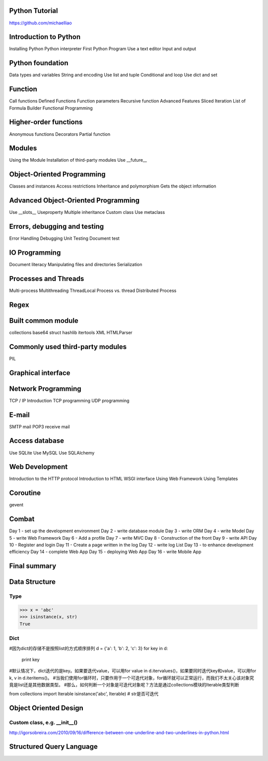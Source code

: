 Python Tutorial
====
https://github.com/michaelliao

Introduction to Python
====
Installing Python
Python interpreter
First Python Program
Use a text editor
Input and output

Python foundation
====
Data types and variables
String and encoding
Use list and tuple
Conditional and loop
Use dict and set

Function
====
Call functions
Defined Functions
Function parameters
Recursive function
Advanced Features
Sliced
Iteration
List of Formula
Builder
Functional Programming

Higher-order functions
====
Anonymous functions
Decorators
Partial function

Modules
====
Using the Module
Installation of third-party modules
Use __future__

Object-Oriented Programming
====
Classes and instances
Access restrictions
Inheritance and polymorphism
Gets the object information

Advanced Object-Oriented Programming
====
Use __slots__
Useproperty
Multiple inheritance
Custom class
Use metaclass

Errors, debugging and testing
====
Error Handling
Debugging
Unit Testing
Document test

IO Programming
====
Document literacy
Manipulating files and directories
Serialization

Processes and Threads
====
Multi-process
Multithreading
ThreadLocal
Process vs. thread
Distributed Process

Regex
====

Built common module
====
collections
base64
struct
hashlib
itertools
XML
HTMLParser

Commonly used third-party modules
====
PIL

Graphical interface
====

Network Programming
====
TCP / IP Introduction
TCP programming
UDP programming

E-mail
====
SMTP mail
POP3 receive mail

Access database
====
Use SQLite
Use MySQL
Use SQLAlchemy

Web Development
====
Introduction to the HTTP protocol
Introduction to HTML
WSGI interface
Using Web Framework
Using Templates

Coroutine
====
gevent

Combat
====
Day 1 - set up the development environment
Day 2 - write database module
Day 3 - write ORM
Day 4 - write Model
Day 5 - write Web Framework
Day 6 - Add a profile
Day 7 - write MVC
Day 8 - Construction of the front
Day 9 - write API
Day 10 - Register and login
Day 11 - Create a page written in the log
Day 12 - write log List
Day 13 - to enhance development efficiency
Day 14 - complete Web App
Day 15 - deploying Web App
Day 16 - write Mobile App

Final summary
====






Data Structure
====

Type
----
>>> x = 'abc'
>>> isinstance(x, str)
True

Dict
----
#因为dict的存储不是按照list的方式顺序排列
d = {'a': 1, 'b': 2, 'c': 3}
for key in d:
    print key

#默认情况下，dict迭代的是key。如果要迭代value，可以用for value in d.itervalues()，如果要同时迭代key和value，可以用for k, v in d.iteritems()。
#当我们使用for循环时，只要作用于一个可迭代对象，for循环就可以正常运行，而我们不太关心该对象究竟是list还是其他数据类型。
#那么，如何判断一个对象是可迭代对象呢？方法是通过collections模块的Iterable类型判断

from collections import Iterable
isinstance('abc', Iterable) # str是否可迭代

Object Oriented Design
====

Custom class, e.g. __init__()
----
http://igorsobreira.com/2010/09/16/difference-between-one-underline-and-two-underlines-in-python.html



Structured Query Language
====


